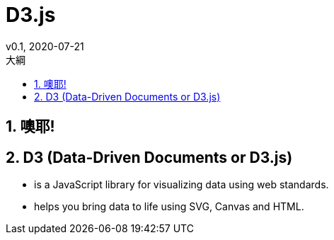 = D3.js
v0.1, 2020-07-21
:experimental:
:icons: font
:sectnums:
:toc: left
:toc-title: 大綱
:sectanchors:


== 噢耶!

== D3 (Data-Driven Documents or D3.js) 

* is a JavaScript library for visualizing data using web standards. 
* helps you bring data to life using SVG, Canvas and HTML.
